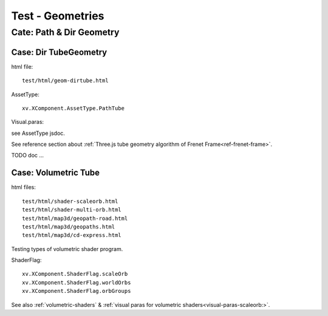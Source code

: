 .. _test-geom:

Test - Geometries
=================

Cate: Path & Dir Geometry
-------------------------

.. _tst-geom-dirtube:

Case: Dir TubeGeometry
______________________

html file::

    test/html/geom-dirtube.html

.. image:: imgs/005-geom-tube-curve-sim.png

AssetType::

    xv.XComponent.AssetType.PathTube

Visual.paras:

see AssetType jsdoc.

See reference section about :ref:`Three.js tube geometry algorithm of Frenet Frame<ref-frenet-frame>`.

TODO doc ...

Case: Volumetric Tube
_____________________

html files::

    test/html/shader-scaleorb.html
    test/html/shader-multi-orb.html
    test/html/map3d/geopath-road.html
    test/html/map3d/geopaths.html
    test/html/map3d/cd-express.html

Testing types of volumetric shader program.

ShaderFlag::

    xv.XComponent.ShaderFlag.scaleOrb
    xv.XComponent.ShaderFlag.worldOrbs
    xv.XComponent.ShaderFlag.orbGroups

See also :ref:`volumetric-shaders` & :ref:`visual paras for volumetric shaders<visual-paras-scaleorb:>`.
